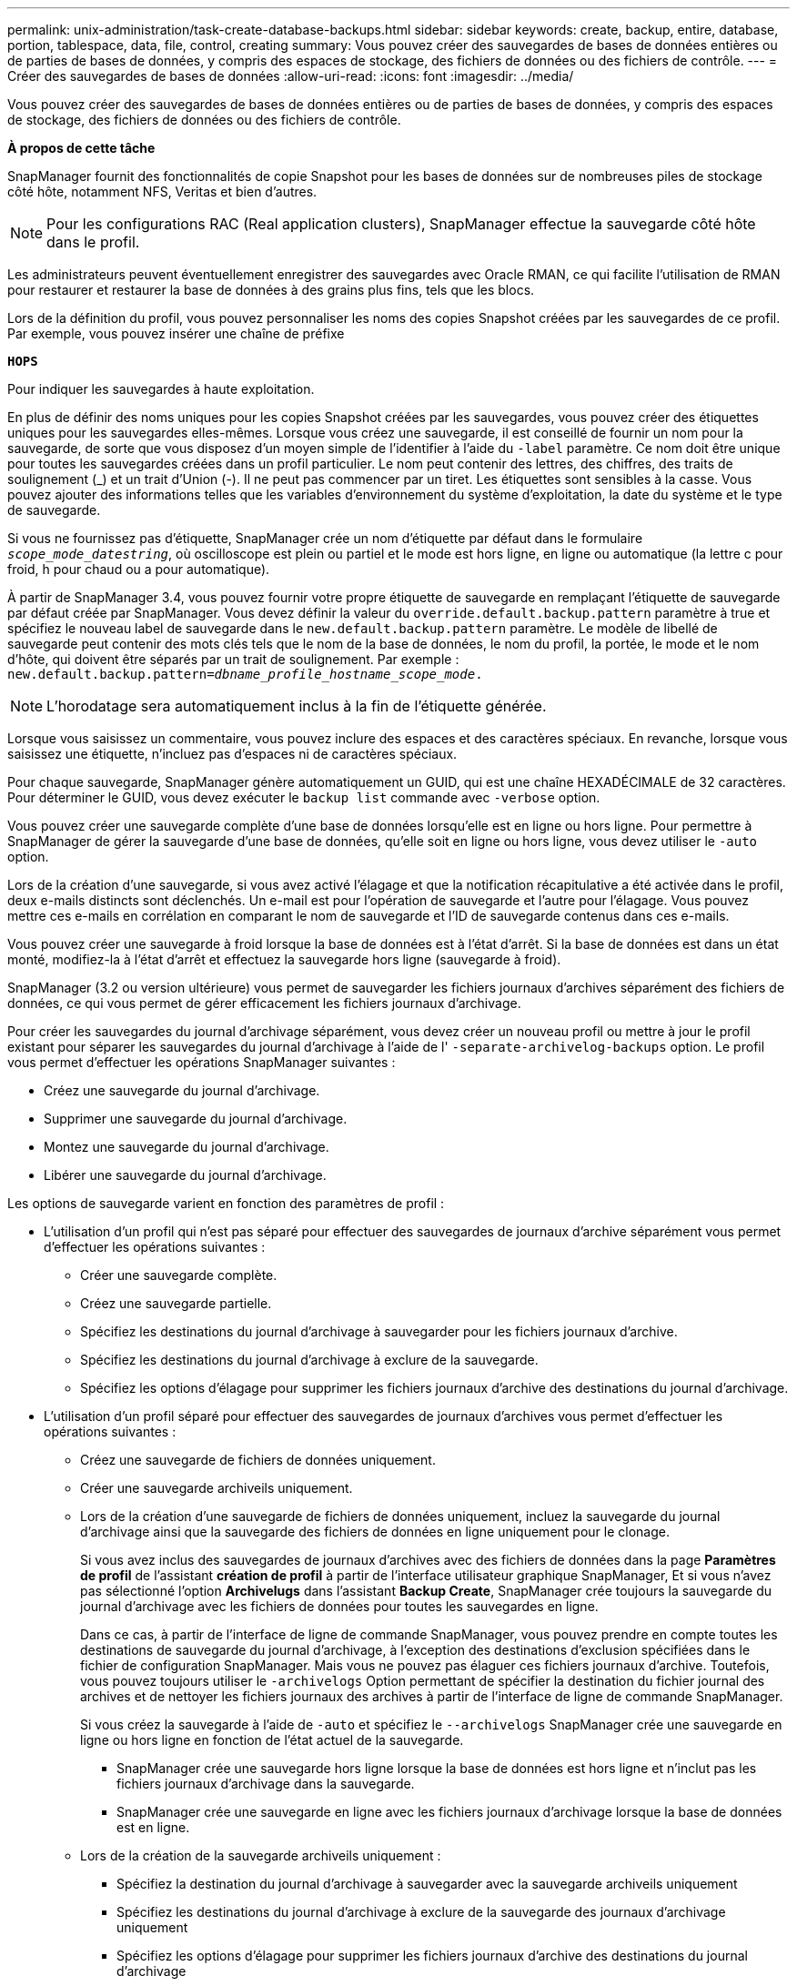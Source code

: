 ---
permalink: unix-administration/task-create-database-backups.html 
sidebar: sidebar 
keywords: create, backup, entire, database, portion, tablespace, data, file, control, creating 
summary: Vous pouvez créer des sauvegardes de bases de données entières ou de parties de bases de données, y compris des espaces de stockage, des fichiers de données ou des fichiers de contrôle. 
---
= Créer des sauvegardes de bases de données
:allow-uri-read: 
:icons: font
:imagesdir: ../media/


[role="lead"]
Vous pouvez créer des sauvegardes de bases de données entières ou de parties de bases de données, y compris des espaces de stockage, des fichiers de données ou des fichiers de contrôle.

*À propos de cette tâche*

SnapManager fournit des fonctionnalités de copie Snapshot pour les bases de données sur de nombreuses piles de stockage côté hôte, notamment NFS, Veritas et bien d'autres.


NOTE: Pour les configurations RAC (Real application clusters), SnapManager effectue la sauvegarde côté hôte dans le profil.

Les administrateurs peuvent éventuellement enregistrer des sauvegardes avec Oracle RMAN, ce qui facilite l'utilisation de RMAN pour restaurer et restaurer la base de données à des grains plus fins, tels que les blocs.

Lors de la définition du profil, vous pouvez personnaliser les noms des copies Snapshot créées par les sauvegardes de ce profil. Par exemple, vous pouvez insérer une chaîne de préfixe

`*HOPS*`

Pour indiquer les sauvegardes à haute exploitation.

En plus de définir des noms uniques pour les copies Snapshot créées par les sauvegardes, vous pouvez créer des étiquettes uniques pour les sauvegardes elles-mêmes. Lorsque vous créez une sauvegarde, il est conseillé de fournir un nom pour la sauvegarde, de sorte que vous disposez d'un moyen simple de l'identifier à l'aide du `-label` paramètre. Ce nom doit être unique pour toutes les sauvegardes créées dans un profil particulier. Le nom peut contenir des lettres, des chiffres, des traits de soulignement (_) et un trait d'Union (-). Il ne peut pas commencer par un tiret. Les étiquettes sont sensibles à la casse. Vous pouvez ajouter des informations telles que les variables d'environnement du système d'exploitation, la date du système et le type de sauvegarde.

Si vous ne fournissez pas d'étiquette, SnapManager crée un nom d'étiquette par défaut dans le formulaire `_scope_mode_datestring_`, où oscilloscope est plein ou partiel et le mode est hors ligne, en ligne ou automatique (la lettre c pour froid, h pour chaud ou a pour automatique).

À partir de SnapManager 3.4, vous pouvez fournir votre propre étiquette de sauvegarde en remplaçant l'étiquette de sauvegarde par défaut créée par SnapManager. Vous devez définir la valeur du `override.default.backup.pattern` paramètre à true et spécifiez le nouveau label de sauvegarde dans le `new.default.backup.pattern` paramètre. Le modèle de libellé de sauvegarde peut contenir des mots clés tels que le nom de la base de données, le nom du profil, la portée, le mode et le nom d'hôte, qui doivent être séparés par un trait de soulignement. Par exemple : `new.default.backup.pattern=_dbname_profile_hostname_scope_mode_.`


NOTE: L'horodatage sera automatiquement inclus à la fin de l'étiquette générée.

Lorsque vous saisissez un commentaire, vous pouvez inclure des espaces et des caractères spéciaux. En revanche, lorsque vous saisissez une étiquette, n'incluez pas d'espaces ni de caractères spéciaux.

Pour chaque sauvegarde, SnapManager génère automatiquement un GUID, qui est une chaîne HEXADÉCIMALE de 32 caractères. Pour déterminer le GUID, vous devez exécuter le `backup list` commande avec `-verbose` option.

Vous pouvez créer une sauvegarde complète d'une base de données lorsqu'elle est en ligne ou hors ligne. Pour permettre à SnapManager de gérer la sauvegarde d'une base de données, qu'elle soit en ligne ou hors ligne, vous devez utiliser le `-auto` option.

Lors de la création d'une sauvegarde, si vous avez activé l'élagage et que la notification récapitulative a été activée dans le profil, deux e-mails distincts sont déclenchés. Un e-mail est pour l'opération de sauvegarde et l'autre pour l'élagage. Vous pouvez mettre ces e-mails en corrélation en comparant le nom de sauvegarde et l'ID de sauvegarde contenus dans ces e-mails.

Vous pouvez créer une sauvegarde à froid lorsque la base de données est à l'état d'arrêt. Si la base de données est dans un état monté, modifiez-la à l'état d'arrêt et effectuez la sauvegarde hors ligne (sauvegarde à froid).

SnapManager (3.2 ou version ultérieure) vous permet de sauvegarder les fichiers journaux d'archives séparément des fichiers de données, ce qui vous permet de gérer efficacement les fichiers journaux d'archivage.

Pour créer les sauvegardes du journal d'archivage séparément, vous devez créer un nouveau profil ou mettre à jour le profil existant pour séparer les sauvegardes du journal d'archivage à l'aide de l' `-separate-archivelog-backups` option. Le profil vous permet d'effectuer les opérations SnapManager suivantes :

* Créez une sauvegarde du journal d'archivage.
* Supprimer une sauvegarde du journal d'archivage.
* Montez une sauvegarde du journal d'archivage.
* Libérer une sauvegarde du journal d'archivage.


Les options de sauvegarde varient en fonction des paramètres de profil :

* L'utilisation d'un profil qui n'est pas séparé pour effectuer des sauvegardes de journaux d'archive séparément vous permet d'effectuer les opérations suivantes :
+
** Créer une sauvegarde complète.
** Créez une sauvegarde partielle.
** Spécifiez les destinations du journal d'archivage à sauvegarder pour les fichiers journaux d'archive.
** Spécifiez les destinations du journal d'archivage à exclure de la sauvegarde.
** Spécifiez les options d'élagage pour supprimer les fichiers journaux d'archive des destinations du journal d'archivage.


* L'utilisation d'un profil séparé pour effectuer des sauvegardes de journaux d'archives vous permet d'effectuer les opérations suivantes :
+
** Créez une sauvegarde de fichiers de données uniquement.
** Créer une sauvegarde archiveils uniquement.
** Lors de la création d'une sauvegarde de fichiers de données uniquement, incluez la sauvegarde du journal d'archivage ainsi que la sauvegarde des fichiers de données en ligne uniquement pour le clonage.
+
Si vous avez inclus des sauvegardes de journaux d'archives avec des fichiers de données dans la page *Paramètres de profil* de l'assistant *création de profil* à partir de l'interface utilisateur graphique SnapManager, Et si vous n'avez pas sélectionné l'option *Archivelugs* dans l'assistant *Backup Create*, SnapManager crée toujours la sauvegarde du journal d'archivage avec les fichiers de données pour toutes les sauvegardes en ligne.

+
Dans ce cas, à partir de l'interface de ligne de commande SnapManager, vous pouvez prendre en compte toutes les destinations de sauvegarde du journal d'archivage, à l'exception des destinations d'exclusion spécifiées dans le fichier de configuration SnapManager. Mais vous ne pouvez pas élaguer ces fichiers journaux d'archive. Toutefois, vous pouvez toujours utiliser le `-archivelogs` Option permettant de spécifier la destination du fichier journal des archives et de nettoyer les fichiers journaux des archives à partir de l'interface de ligne de commande SnapManager.

+
Si vous créez la sauvegarde à l'aide de `-auto` et spécifiez le `--archivelogs` SnapManager crée une sauvegarde en ligne ou hors ligne en fonction de l'état actuel de la sauvegarde.

+
*** SnapManager crée une sauvegarde hors ligne lorsque la base de données est hors ligne et n'inclut pas les fichiers journaux d'archivage dans la sauvegarde.
*** SnapManager crée une sauvegarde en ligne avec les fichiers journaux d'archivage lorsque la base de données est en ligne.


** Lors de la création de la sauvegarde archiveils uniquement :
+
*** Spécifiez la destination du journal d'archivage à sauvegarder avec la sauvegarde archiveils uniquement
*** Spécifiez les destinations du journal d'archivage à exclure de la sauvegarde des journaux d'archivage uniquement
*** Spécifiez les options d'élagage pour supprimer les fichiers journaux d'archive des destinations du journal d'archivage




* *Scénarios non pris en charge*
+
** Vous ne pouvez pas créer la sauvegarde archivelog uniquement avec une sauvegarde de fichiers de données hors ligne uniquement.
** Vous ne pouvez pas élaguer les fichiers journaux d'archive lorsque les fichiers journaux d'archive ne sont pas sauvegardés.
** Vous ne pouvez pas élaguer les fichiers journaux d'archive lorsque la zone de récupération Flash (FRA) est activée pour les fichiers journaux d'archive.
+
Si vous spécifiez l'emplacement du journal d'archivage dans la zone de récupération Flash, vous devez vous assurer que vous spécifiez également l'emplacement du journal d'archivage dans le `archive_log_dest` paramètre.





Lorsque vous spécifiez le libellé pour la sauvegarde des fichiers de données en ligne avec la sauvegarde du journal d'archives incluse, le libellé est appliqué pour la sauvegarde des fichiers de données et la sauvegarde du journal d'archivage est suffixée `(_logs)`. Ce suffixe peut être configuré en modifiant le paramètre `suffix.backup.label.with.logs` Dans le fichier de configuration SnapManager.

Par exemple, vous pouvez spécifier la valeur sous `suffix.backup.label.with.logs=arc` pour que la valeur par défaut _logs soit remplacée par `_arc`.

Si vous n'avez pas spécifié de destinations de journal d'archivage à inclure dans la sauvegarde, SnapManager inclut toutes les destinations de journal d'archivage configurées dans la base de données.

Si des fichiers journaux d'archives sont manquants dans l'une des destinations, SnapManager ignore tous ces fichiers journaux d'archives créés avant les fichiers journaux d'archives manquants, même si ces fichiers sont disponibles dans une autre destination de journal d'archivage.

Lors de la création de sauvegardes du journal d'archivage, vous devez spécifier les destinations du fichier journal d'archivage à inclure dans la sauvegarde et définir le paramètre de configuration pour inclure les fichiers journaux d'archivage toujours au-delà des fichiers manquants dans la sauvegarde.


NOTE: Par défaut, ce paramètre de configuration est défini sur `*true*` pour inclure tous les fichiers journaux d'archive, au-delà des fichiers manquants. Si vous utilisez vos propres scripts d'élagage ou si vous supprimez manuellement des fichiers journaux d'archive des destinations du journal d'archivage, vous pouvez désactiver ce paramètre afin que SnapManager puisse ignorer les fichiers journaux d'archive et poursuivre la sauvegarde.

SnapManager ne prend pas en charge les opérations SnapManager suivantes pour les sauvegardes des journaux d'archivage :

* Cloner la sauvegarde du journal d'archivage
* Restaurer la sauvegarde du journal d'archivage
* Vérifiez la sauvegarde du journal d'archivage


SnapManager prend également en charge la sauvegarde des fichiers journaux d'archive à partir des destinations de la zone de restauration Flash.

. Saisissez la commande suivante :
+
`*smsap backup create -profile _profile_name_ {[-full {-online | -offline | -auto} [-retain {-hourly | -daily | -weekly | -monthly | -unlimited}] [-verify] | [-data [[-files _files_ [_files_]] | [-tablespaces _-tablespaces_ [_-tablespaces_]] [-datalabel _label_] {-online | -offline | -auto} [-retain {-hourly | [-daily | -weekly | -monthly | -unlimited]} [-verify] | [-archivelogs [-label _label_] [-comment _comment_] [-snapvaultlabel _SnapVault_label_][-protect | -noprotect | -protectnow] [-backup-destpath1 [,[_path2_]]] [-exclude-dest _path1_ [_,path2_]]] [-prunelogs {-all | -untilSCN _untilSCN_ | -until-date _yyyy-MM-dd:HH:mm:ss_ | -before {-months | -days | -weeks | -hours}} -prune-dest _prune_dest1_,[_prune_dest2_]] [-taskspec _taskspec_]} [-dump] [-force] [-quiet | -verbose]*`

+
[cols="1a,3a"]
|===
| Les fonctions que vous recherchez... | Alors... 


 a| 
*Créer une sauvegarde sur un stockage secondaire à l'aide de la stratégie de protection _SnapManager_cdot_Vault_*
 a| 
Spécifiez `-snapvaultlabel`.

Vous devez fournir l'étiquette SnapMirror que vous avez spécifiée dans les règles de la règle SnapMirror lors de la configuration de la relation SnapVault comme valeur.



 a| 
*Spécifiez si vous souhaitez effectuer une sauvegarde d'une base de données en ligne ou hors ligne, plutôt que de permettre à SnapManager de gérer s'il est en ligne ou hors ligne*
 a| 
Spécifiez `-offline` pour effectuer une sauvegarde de la base de données hors ligne.

Spécifiez `-online` pour effectuer une sauvegarde de la base de données en ligne.

Si vous utilisez ces options, vous ne pouvez pas utiliser `-auto` option.



 a| 
*Indiquez si vous souhaitez permettre à SnapManager de gérer la sauvegarde d'une base de données, qu'elle soit en ligne ou hors ligne*
 a| 
Spécifiez le `-auto` option. Si vous utilisez cette option, vous ne pouvez pas utiliser `--offline` ou `-online` option.



 a| 
*Spécifiez si vous souhaitez effectuer une sauvegarde partielle de fichiers spécifiques*
 a| 
Spécifiez le `-data-files` et puis répertorier le `_files_`, séparés par des virgules. Par exemple, énumérez les noms de fichier f1, f2 et f3 après l'option.

Exemple de création d'une sauvegarde partielle des fichiers de données sous UNIX

[listing]
----
smsap backup create -profile nosep -data -files /user/user.dbf -online
-label partial_datafile_backup -verbose
----


 a| 
*Spécifiez si vous souhaitez effectuer une sauvegarde partielle d'espaces de stockage spécifiques*
 a| 
Spécifiez le `-data-tablespaces` et puis répertorier le `_tablespaces_`, séparés par des virgules. Par exemple, utilisez ts1, ts2 et ts3 après l'option.

SnapManager prend en charge la sauvegarde des tablespaces en lecture seule. Lors de la création de la sauvegarde, SnapManager transforme l'espace table en lecture seule en lecture/écriture. Une fois la sauvegarde créée, les espaces de stockage sont modifiés en lecture seule.

Exemple de création d'une sauvegarde partielle de l'espace table

[listing]
----
smsap backup create -profile nosep -data -tablespaces tb2 -online -label partial_tablespace_bkup -verbose
----


 a| 
*Spécifiez si vous souhaitez créer une étiquette unique pour chaque sauvegarde au format suivant : Full_hot_mybackup_label*
 a| 
Pour Linux, vous pouvez entrer l'exemple suivant :

[listing]
----
smsap backup create -profile targetdb1_prof1
-label full_hot_my_backup_label -online -full  -verbose
----


 a| 
*Spécifiez si vous souhaitez créer une sauvegarde des fichiers journaux d'archives séparément des fichiers de données*
 a| 
Spécifiez les options et variables suivantes :

** `-archivelogs` crée une sauvegarde des fichiers journaux d'archives.
** `-backup-dest` spécifie les destinations du fichier journal d'archives à sauvegarder.
** `-exclude-dest` spécifie les destinations du journal d'archivage à exclure.
** `-label` indique le libellé de la sauvegarde du fichier journal d'archives.
** `-protect` permet la protection des sauvegardes du journal d'archivage.



NOTE: Vous devez fournir l'un ou l'autre `-backup-dest` ou le `-exclude-dest` option.

Si ces deux options sont associées à la sauvegarde, un message d'erreur s'affiche `You have specified an invalid backup option. Specify any one of the options: -backup-dest, or exclude-dest.`

Exemple de création séparée de sauvegardes de fichiers journaux d'archives sous UNIX

[listing]
----
smsap backup create -profile nosep -archivelogs -backup-dest /mnt/archive_dest_2/ -label archivelog_bkup -verbose
----


 a| 
*Spécifiez si vous souhaitez créer une sauvegarde des fichiers de données et des fichiers journaux d'archive ensemble*
 a| 
Spécifiez les options et variables suivantes :

** `-data` pour spécifier les fichiers de données.
** `-archivelogs` option permettant de spécifier les fichiers journaux d'archive. Exemple de sauvegarde simultanée de fichiers de données et d'archivage de fichiers journaux sous UNIX
+
[listing]
----

smsap backup create -profile nosep -data -online -archivelogs -backup-dest  mnt/archive_dest_2 -label data_arch_backup
-verbose
----




 a| 
*Spécifiez si vous souhaitez élaguer les fichiers journaux d'archive lors de la création d'une sauvegarde*
 a| 
Spécifiez les options et variables suivantes :

** `-prunelogs` indique de supprimer les fichiers journaux d'archive des destinations du journal d'archivage.
+
*** `-all` indique de supprimer tous les fichiers journaux d'archive des destinations du journal d'archivage.
*** `-until-scn _until-scn_` Indique de supprimer les fichiers journaux d'archive jusqu'à ce qu'un SCN spécifié soit supprimé.
*** `-until-date _yyyy-MM-dd:HH:mm:ss_` indique de supprimer les fichiers journaux d'archives jusqu'à la période spécifiée.
*** `-before` option indique de supprimer les fichiers journaux d'archives avant la période spécifiée (jours, mois, semaines, heures).
*** `-prune-destprune_ _dest1,[prune_dest2_` indique de supprimer les fichiers journaux d'archive des destinations du journal d'archivage lors de la création de la sauvegarde.





NOTE: Vous ne pouvez pas élaguer les fichiers journaux d'archive lorsque la zone de récupération Flash (FRA) est activée pour les fichiers journaux d'archive.

Exemple : suppression de tous les fichiers journaux d'archives lors de la création d'une sauvegarde sous UNIX

[listing]
----
smsap backup create -profile nosep
 -archivelogs -label archive_prunebackup1 -backup-dest /mnt/arc_1,/mnt/arc_2  -prunelogs -all -prune-dest /mnt/arc_1,/mnt/arc_2 -verbose
----


 a| 
*Spécifiez si vous souhaitez ajouter un commentaire sur la sauvegarde*
 a| 
Spécifiez `-comment` suivi de la chaîne de description.



 a| 
*Spécifiez si vous voulez forcer la base de données à l'état que vous avez spécifié pour la sauvegarder, quel que soit l'état en cours*
 a| 
Spécifiez le `-force` option.



 a| 
*Spécifiez si vous voulez vérifier la sauvegarde en même temps que vous la créez*
 a| 
Spécifiez le `-verify` option.



 a| 
*Spécifiez si vous souhaitez collecter les fichiers de vidage après l'opération de sauvegarde de la base de données*
 a| 
Spécifiez `-dump` à la fin de la commande backup create.

|===


'''


== Exemple

[listing]
----
smsap backup create -profile targetdb1_prof1 -full -online -force  -verify
----
'''